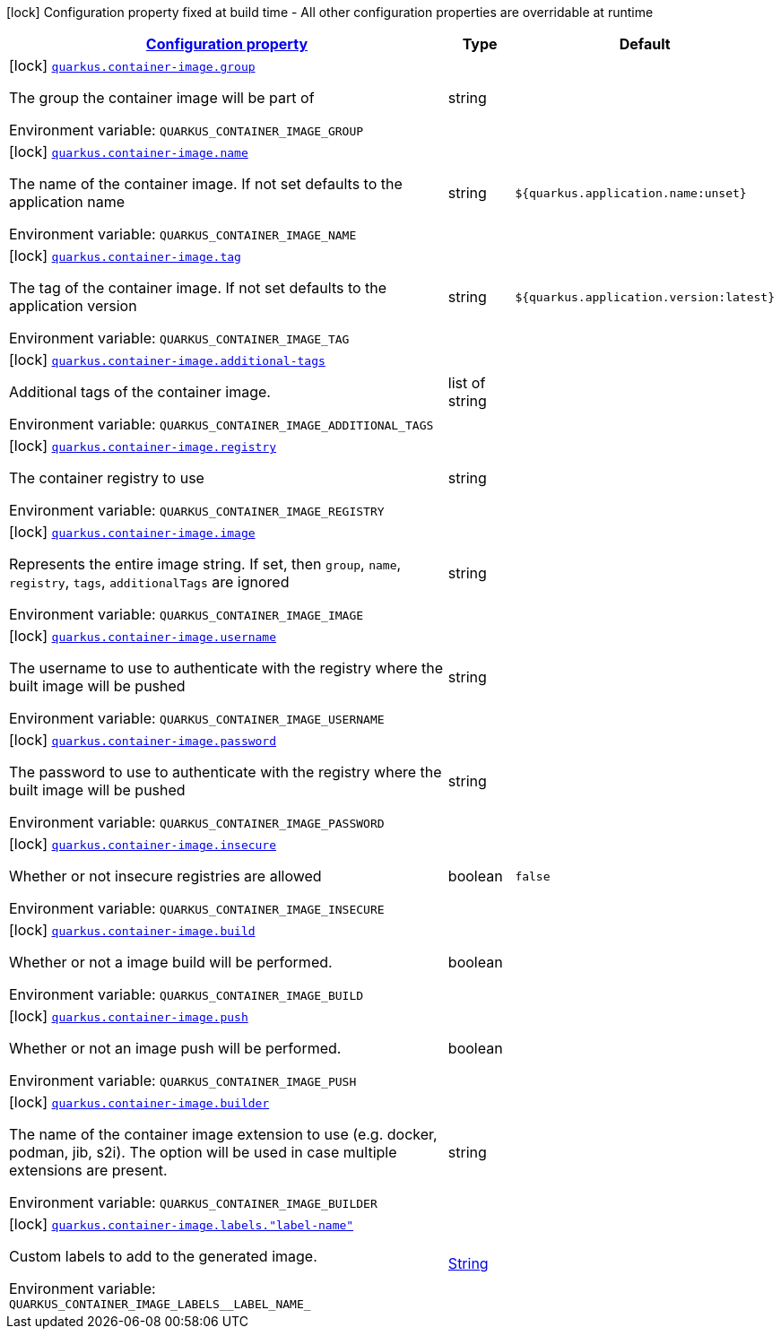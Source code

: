 
:summaryTableId: quarkus-container-image
[.configuration-legend]
icon:lock[title=Fixed at build time] Configuration property fixed at build time - All other configuration properties are overridable at runtime
[.configuration-reference.searchable, cols="80,.^10,.^10"]
|===

h|[[quarkus-container-image_configuration]]link:#quarkus-container-image_configuration[Configuration property]

h|Type
h|Default

a|icon:lock[title=Fixed at build time] [[quarkus-container-image_quarkus-container-image-group]]`link:#quarkus-container-image_quarkus-container-image-group[quarkus.container-image.group]`


[.description]
--
The group the container image will be part of

ifdef::add-copy-button-to-env-var[]
Environment variable: env_var_with_copy_button:+++QUARKUS_CONTAINER_IMAGE_GROUP+++[]
endif::add-copy-button-to-env-var[]
ifndef::add-copy-button-to-env-var[]
Environment variable: `+++QUARKUS_CONTAINER_IMAGE_GROUP+++`
endif::add-copy-button-to-env-var[]
--|string 
|


a|icon:lock[title=Fixed at build time] [[quarkus-container-image_quarkus-container-image-name]]`link:#quarkus-container-image_quarkus-container-image-name[quarkus.container-image.name]`


[.description]
--
The name of the container image. If not set defaults to the application name

ifdef::add-copy-button-to-env-var[]
Environment variable: env_var_with_copy_button:+++QUARKUS_CONTAINER_IMAGE_NAME+++[]
endif::add-copy-button-to-env-var[]
ifndef::add-copy-button-to-env-var[]
Environment variable: `+++QUARKUS_CONTAINER_IMAGE_NAME+++`
endif::add-copy-button-to-env-var[]
--|string 
|`${quarkus.application.name:unset}`


a|icon:lock[title=Fixed at build time] [[quarkus-container-image_quarkus-container-image-tag]]`link:#quarkus-container-image_quarkus-container-image-tag[quarkus.container-image.tag]`


[.description]
--
The tag of the container image. If not set defaults to the application version

ifdef::add-copy-button-to-env-var[]
Environment variable: env_var_with_copy_button:+++QUARKUS_CONTAINER_IMAGE_TAG+++[]
endif::add-copy-button-to-env-var[]
ifndef::add-copy-button-to-env-var[]
Environment variable: `+++QUARKUS_CONTAINER_IMAGE_TAG+++`
endif::add-copy-button-to-env-var[]
--|string 
|`${quarkus.application.version:latest}`


a|icon:lock[title=Fixed at build time] [[quarkus-container-image_quarkus-container-image-additional-tags]]`link:#quarkus-container-image_quarkus-container-image-additional-tags[quarkus.container-image.additional-tags]`


[.description]
--
Additional tags of the container image.

ifdef::add-copy-button-to-env-var[]
Environment variable: env_var_with_copy_button:+++QUARKUS_CONTAINER_IMAGE_ADDITIONAL_TAGS+++[]
endif::add-copy-button-to-env-var[]
ifndef::add-copy-button-to-env-var[]
Environment variable: `+++QUARKUS_CONTAINER_IMAGE_ADDITIONAL_TAGS+++`
endif::add-copy-button-to-env-var[]
--|list of string 
|


a|icon:lock[title=Fixed at build time] [[quarkus-container-image_quarkus-container-image-registry]]`link:#quarkus-container-image_quarkus-container-image-registry[quarkus.container-image.registry]`


[.description]
--
The container registry to use

ifdef::add-copy-button-to-env-var[]
Environment variable: env_var_with_copy_button:+++QUARKUS_CONTAINER_IMAGE_REGISTRY+++[]
endif::add-copy-button-to-env-var[]
ifndef::add-copy-button-to-env-var[]
Environment variable: `+++QUARKUS_CONTAINER_IMAGE_REGISTRY+++`
endif::add-copy-button-to-env-var[]
--|string 
|


a|icon:lock[title=Fixed at build time] [[quarkus-container-image_quarkus-container-image-image]]`link:#quarkus-container-image_quarkus-container-image-image[quarkus.container-image.image]`


[.description]
--
Represents the entire image string. If set, then `group`, `name`, `registry`, `tags`, `additionalTags` are ignored

ifdef::add-copy-button-to-env-var[]
Environment variable: env_var_with_copy_button:+++QUARKUS_CONTAINER_IMAGE_IMAGE+++[]
endif::add-copy-button-to-env-var[]
ifndef::add-copy-button-to-env-var[]
Environment variable: `+++QUARKUS_CONTAINER_IMAGE_IMAGE+++`
endif::add-copy-button-to-env-var[]
--|string 
|


a|icon:lock[title=Fixed at build time] [[quarkus-container-image_quarkus-container-image-username]]`link:#quarkus-container-image_quarkus-container-image-username[quarkus.container-image.username]`


[.description]
--
The username to use to authenticate with the registry where the built image will be pushed

ifdef::add-copy-button-to-env-var[]
Environment variable: env_var_with_copy_button:+++QUARKUS_CONTAINER_IMAGE_USERNAME+++[]
endif::add-copy-button-to-env-var[]
ifndef::add-copy-button-to-env-var[]
Environment variable: `+++QUARKUS_CONTAINER_IMAGE_USERNAME+++`
endif::add-copy-button-to-env-var[]
--|string 
|


a|icon:lock[title=Fixed at build time] [[quarkus-container-image_quarkus-container-image-password]]`link:#quarkus-container-image_quarkus-container-image-password[quarkus.container-image.password]`


[.description]
--
The password to use to authenticate with the registry where the built image will be pushed

ifdef::add-copy-button-to-env-var[]
Environment variable: env_var_with_copy_button:+++QUARKUS_CONTAINER_IMAGE_PASSWORD+++[]
endif::add-copy-button-to-env-var[]
ifndef::add-copy-button-to-env-var[]
Environment variable: `+++QUARKUS_CONTAINER_IMAGE_PASSWORD+++`
endif::add-copy-button-to-env-var[]
--|string 
|


a|icon:lock[title=Fixed at build time] [[quarkus-container-image_quarkus-container-image-insecure]]`link:#quarkus-container-image_quarkus-container-image-insecure[quarkus.container-image.insecure]`


[.description]
--
Whether or not insecure registries are allowed

ifdef::add-copy-button-to-env-var[]
Environment variable: env_var_with_copy_button:+++QUARKUS_CONTAINER_IMAGE_INSECURE+++[]
endif::add-copy-button-to-env-var[]
ifndef::add-copy-button-to-env-var[]
Environment variable: `+++QUARKUS_CONTAINER_IMAGE_INSECURE+++`
endif::add-copy-button-to-env-var[]
--|boolean 
|`false`


a|icon:lock[title=Fixed at build time] [[quarkus-container-image_quarkus-container-image-build]]`link:#quarkus-container-image_quarkus-container-image-build[quarkus.container-image.build]`


[.description]
--
Whether or not a image build will be performed.

ifdef::add-copy-button-to-env-var[]
Environment variable: env_var_with_copy_button:+++QUARKUS_CONTAINER_IMAGE_BUILD+++[]
endif::add-copy-button-to-env-var[]
ifndef::add-copy-button-to-env-var[]
Environment variable: `+++QUARKUS_CONTAINER_IMAGE_BUILD+++`
endif::add-copy-button-to-env-var[]
--|boolean 
|


a|icon:lock[title=Fixed at build time] [[quarkus-container-image_quarkus-container-image-push]]`link:#quarkus-container-image_quarkus-container-image-push[quarkus.container-image.push]`


[.description]
--
Whether or not an image push will be performed.

ifdef::add-copy-button-to-env-var[]
Environment variable: env_var_with_copy_button:+++QUARKUS_CONTAINER_IMAGE_PUSH+++[]
endif::add-copy-button-to-env-var[]
ifndef::add-copy-button-to-env-var[]
Environment variable: `+++QUARKUS_CONTAINER_IMAGE_PUSH+++`
endif::add-copy-button-to-env-var[]
--|boolean 
|


a|icon:lock[title=Fixed at build time] [[quarkus-container-image_quarkus-container-image-builder]]`link:#quarkus-container-image_quarkus-container-image-builder[quarkus.container-image.builder]`


[.description]
--
The name of the container image extension to use (e.g. docker, podman, jib, s2i). The option will be used in case multiple extensions are present.

ifdef::add-copy-button-to-env-var[]
Environment variable: env_var_with_copy_button:+++QUARKUS_CONTAINER_IMAGE_BUILDER+++[]
endif::add-copy-button-to-env-var[]
ifndef::add-copy-button-to-env-var[]
Environment variable: `+++QUARKUS_CONTAINER_IMAGE_BUILDER+++`
endif::add-copy-button-to-env-var[]
--|string 
|


a|icon:lock[title=Fixed at build time] [[quarkus-container-image_quarkus-container-image-labels-label-name]]`link:#quarkus-container-image_quarkus-container-image-labels-label-name[quarkus.container-image.labels."label-name"]`


[.description]
--
Custom labels to add to the generated image.

ifdef::add-copy-button-to-env-var[]
Environment variable: env_var_with_copy_button:+++QUARKUS_CONTAINER_IMAGE_LABELS__LABEL_NAME_+++[]
endif::add-copy-button-to-env-var[]
ifndef::add-copy-button-to-env-var[]
Environment variable: `+++QUARKUS_CONTAINER_IMAGE_LABELS__LABEL_NAME_+++`
endif::add-copy-button-to-env-var[]
--|link:https://docs.oracle.com/javase/8/docs/api/java/lang/String.html[String]
 
|

|===